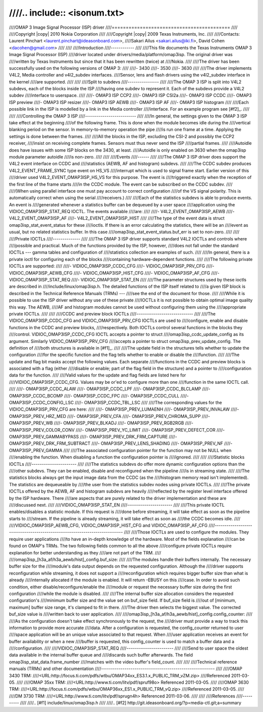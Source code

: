 ////.. include:: <isonum.txt>
////
////OMAP 3 Image Signal Processor (ISP) driver
////==========================================
////
////Copyright |copy| 2010 Nokia Corporation
////
////Copyright |copy| 2009 Texas Instruments, Inc.
////
////Contacts: Laurent Pinchart <laurent.pinchart@ideasonboard.com>,
////Sakari Ailus <sakari.ailus@iki.fi>, David Cohen <dacohen@gmail.com>
////
////
////Introduction
////------------
////
////This file documents the Texas Instruments OMAP 3 Image Signal Processor (ISP)
////driver located under drivers/media/platform/omap3isp. The original driver was
////written by Texas Instruments but since that it has been rewritten (twice) at
////Nokia.
////
////The driver has been successfully used on the following versions of OMAP 3:
////
////- 3430
////- 3530
////- 3630
////
////The driver implements V4L2, Media controller and v4l2_subdev interfaces.
////Sensor, lens and flash drivers using the v4l2_subdev interface in the kernel
////are supported.
////
////
////Split to subdevs
////----------------
////
////The OMAP 3 ISP is split into V4L2 subdevs, each of the blocks inside the ISP
////having one subdev to represent it. Each of the subdevs provide a V4L2 subdev
////interface to userspace.
////
////- OMAP3 ISP CCP2
////- OMAP3 ISP CSI2a
////- OMAP3 ISP CCDC
////- OMAP3 ISP preview
////- OMAP3 ISP resizer
////- OMAP3 ISP AEWB
////- OMAP3 ISP AF
////- OMAP3 ISP histogram
////
////Each possible link in the ISP is modelled by a link in the Media controller
////interface. For an example program see [#f2]_.
////
////
////Controlling the OMAP 3 ISP
////--------------------------
////
////In general, the settings given to the OMAP 3 ISP take effect at the beginning
////of the following frame. This is done when the module becomes idle during the
////vertical blanking period on the sensor. In memory-to-memory operation the pipe
////is run one frame at a time. Applying the settings is done between the frames.
////
////All the blocks in the ISP, excluding the CSI-2 and possibly the CCP2 receiver,
////insist on receiving complete frames. Sensors must thus never send the ISP
////partial frames.
////
////Autoidle does have issues with some ISP blocks on the 3430, at least.
////Autoidle is only enabled on 3630 when the omap3isp module parameter autoidle
////is non-zero.
////
////
////Events
////------
////
////The OMAP 3 ISP driver does support the V4L2 event interface on CCDC and
////statistics (AEWB, AF and histogram) subdevs.
////
////The CCDC subdev produces V4L2_EVENT_FRAME_SYNC type event on HS_VS
////interrupt which is used to signal frame start. Earlier version of this
////driver used V4L2_EVENT_OMAP3ISP_HS_VS for this purpose. The event is
////triggered exactly when the reception of the first line of the frame starts
////in the CCDC module. The event can be subscribed on the CCDC subdev.
////
////(When using parallel interface one must pay account to correct configuration
////of the VS signal polarity. This is automatically correct when using the serial
////receivers.)
////
////Each of the statistics subdevs is able to produce events. An event is
////generated whenever a statistics buffer can be dequeued by a user space
////application using the VIDIOC_OMAP3ISP_STAT_REQ IOCTL. The events available
////are:
////
////- V4L2_EVENT_OMAP3ISP_AEWB
////- V4L2_EVENT_OMAP3ISP_AF
////- V4L2_EVENT_OMAP3ISP_HIST
////
////The type of the event data is struct omap3isp_stat_event_status for these
////ioctls. If there is an error calculating the statistics, there will be an
////event as usual, but no related statistics buffer. In this case
////omap3isp_stat_event_status.buf_err is set to non-zero.
////
////
////Private IOCTLs
////--------------
////
////The OMAP 3 ISP driver supports standard V4L2 IOCTLs and controls where
////possible and practical. Much of the functions provided by the ISP, however,
////does not fall under the standard IOCTLs --- gamma tables and configuration of
////statistics collection are examples of such.
////
////In general, there is a private ioctl for configuring each of the blocks
////containing hardware-dependent functions.
////
////The following private IOCTLs are supported:
////
////- VIDIOC_OMAP3ISP_CCDC_CFG
////- VIDIOC_OMAP3ISP_PRV_CFG
////- VIDIOC_OMAP3ISP_AEWB_CFG
////- VIDIOC_OMAP3ISP_HIST_CFG
////- VIDIOC_OMAP3ISP_AF_CFG
////- VIDIOC_OMAP3ISP_STAT_REQ
////- VIDIOC_OMAP3ISP_STAT_EN
////
////The parameter structures used by these ioctls are described in
////include/linux/omap3isp.h. The detailed functions of the ISP itself related to
////a given ISP block is described in the Technical Reference Manuals (TRMs) ---
////see the end of the document for those.
////
////While it is possible to use the ISP driver without any use of these private
////IOCTLs it is not possible to obtain optimal image quality this way. The AEWB,
////AF and histogram modules cannot be used without configuring them using the
////appropriate private IOCTLs.
////
////
////CCDC and preview block IOCTLs
////-----------------------------
////
////The VIDIOC_OMAP3ISP_CCDC_CFG and VIDIOC_OMAP3ISP_PRV_CFG IOCTLs are used to
////configure, enable and disable functions in the CCDC and preview blocks,
////respectively. Both IOCTLs control several functions in the blocks they
////control. VIDIOC_OMAP3ISP_CCDC_CFG IOCTL accepts a pointer to struct
////omap3isp_ccdc_update_config as its argument. Similarly VIDIOC_OMAP3ISP_PRV_CFG
////accepts a pointer to struct omap3isp_prev_update_config. The definition of
////both structures is available in [#f1]_.
////
////The update field in the structures tells whether to update the configuration
////for the specific function and the flag tells whether to enable or disable the
////function.
////
////The update and flag bit masks accept the following values. Each separate
////functions in the CCDC and preview blocks is associated with a flag (either
////disable or enable; part of the flag field in the structure) and a pointer to
////configuration data for the function.
////
////Valid values for the update and flag fields are listed here for
////VIDIOC_OMAP3ISP_CCDC_CFG. Values may be or'ed to configure more than one
////function in the same IOCTL call.
////
////- OMAP3ISP_CCDC_ALAW
////- OMAP3ISP_CCDC_LPF
////- OMAP3ISP_CCDC_BLCLAMP
////- OMAP3ISP_CCDC_BCOMP
////- OMAP3ISP_CCDC_FPC
////- OMAP3ISP_CCDC_CULL
////- OMAP3ISP_CCDC_CONFIG_LSC
////- OMAP3ISP_CCDC_TBL_LSC
////
////The corresponding values for the VIDIOC_OMAP3ISP_PRV_CFG are here:
////
////- OMAP3ISP_PREV_LUMAENH
////- OMAP3ISP_PREV_INVALAW
////- OMAP3ISP_PREV_HRZ_MED
////- OMAP3ISP_PREV_CFA
////- OMAP3ISP_PREV_CHROMA_SUPP
////- OMAP3ISP_PREV_WB
////- OMAP3ISP_PREV_BLKADJ
////- OMAP3ISP_PREV_RGB2RGB
////- OMAP3ISP_PREV_COLOR_CONV
////- OMAP3ISP_PREV_YC_LIMIT
////- OMAP3ISP_PREV_DEFECT_COR
////- OMAP3ISP_PREV_GAMMABYPASS
////- OMAP3ISP_PREV_DRK_FRM_CAPTURE
////- OMAP3ISP_PREV_DRK_FRM_SUBTRACT
////- OMAP3ISP_PREV_LENS_SHADING
////- OMAP3ISP_PREV_NF
////- OMAP3ISP_PREV_GAMMA
////
////The associated configuration pointer for the function may not be NULL when
////enabling the function. When disabling a function the configuration pointer is
////ignored.
////
////
////Statistic blocks IOCTLs
////-----------------------
////
////The statistics subdevs do offer more dynamic configuration options than the
////other subdevs. They can be enabled, disable and reconfigured when the pipeline
////is in streaming state.
////
////The statistics blocks always get the input image data from the CCDC (as the
////histogram memory read isn't implemented). The statistics are dequeueable by
////the user from the statistics subdev nodes using private IOCTLs.
////
////The private IOCTLs offered by the AEWB, AF and histogram subdevs are heavily
////reflected by the register level interface offered by the ISP hardware. There
////are aspects that are purely related to the driver implementation and these are
////discussed next.
////
////VIDIOC_OMAP3ISP_STAT_EN
////-----------------------
////
////This private IOCTL enables/disables a statistic module. If this request is
////done before streaming, it will take effect as soon as the pipeline starts to
////stream.  If the pipeline is already streaming, it will take effect as soon as
////the CCDC becomes idle.
////
////VIDIOC_OMAP3ISP_AEWB_CFG, VIDIOC_OMAP3ISP_HIST_CFG and VIDIOC_OMAP3ISP_AF_CFG
////-----------------------------------------------------------------------------
////
////Those IOCTLs are used to configure the modules. They require user applications
////to have an in-depth knowledge of the hardware. Most of the fields explanation
////can be found on OMAP's TRMs. The two following fields common to all the above
////configure private IOCTLs require explanation for better understanding as they
////are not part of the TRM.
////
////omap3isp_[h3a_af/h3a_aewb/hist]\_config.buf_size:
////
////The modules handle their buffers internally. The necessary buffer size for the
////module's data output depends on the requested configuration. Although the
////driver supports reconfiguration while streaming, it does not support a
////reconfiguration which requires bigger buffer size than what is already
////internally allocated if the module is enabled. It will return -EBUSY on this
////case. In order to avoid such condition, either disable/reconfigure/enable the
////module or request the necessary buffer size during the first configuration
////while the module is disabled.
////
////The internal buffer size allocation considers the requested configuration's
////minimum buffer size and the value set on buf_size field. If buf_size field is
////out of [minimum, maximum] buffer size range, it's clamped to fit in there.
////The driver then selects the biggest value. The corrected buf_size value is
////written back to user application.
////
////omap3isp_[h3a_af/h3a_aewb/hist]\_config.config_counter:
////
////As the configuration doesn't take effect synchronously to the request, the
////driver must provide a way to track this information to provide more accurate
////data. After a configuration is requested, the config_counter returned to user
////space application will be an unique value associated to that request. When
////user application receives an event for buffer availability or when a new
////buffer is requested, this config_counter is used to match a buffer data and a
////configuration.
////
////VIDIOC_OMAP3ISP_STAT_REQ
////------------------------
////
////Send to user space the oldest data available in the internal buffer queue and
////discards such buffer afterwards. The field omap3isp_stat_data.frame_number
////matches with the video buffer's field_count.
////
////
////Technical reference manuals (TRMs) and other documentation
////----------------------------------------------------------
////
////OMAP 3430 TRM:
////<URL:http://focus.ti.com/pdfs/wtbu/OMAP34xx_ES3.1.x_PUBLIC_TRM_vZM.zip>
////Referenced 2011-03-05.
////
////OMAP 35xx TRM:
////<URL:http://www.ti.com/litv/pdf/spruf98o> Referenced 2011-03-05.
////
////OMAP 3630 TRM:
////<URL:http://focus.ti.com/pdfs/wtbu/OMAP36xx_ES1.x_PUBLIC_TRM_vQ.zip>
////Referenced 2011-03-05.
////
////DM 3730 TRM:
////<URL:http://www.ti.com/litv/pdf/sprugn4h> Referenced 2011-03-06.
////
////
////References
////----------
////
////.. [#f1] include/linux/omap3isp.h
////
////.. [#f2] http://git.ideasonboard.org/?p=media-ctl.git;a=summary
